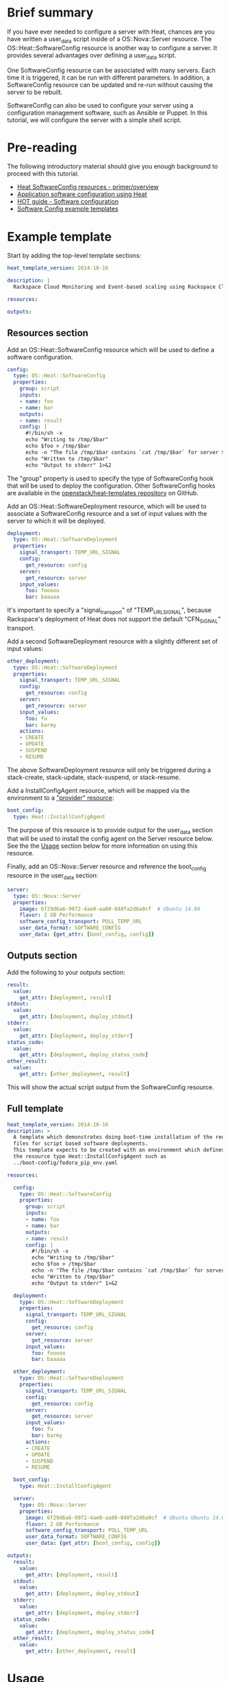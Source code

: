 #+TITLE: 

* Brief summary

If you have ever needed to configure a server with Heat, chances are
you have written a user_data script inside of a OS::Nova::Server
resource.  The OS::Heat::SoftwareConfig resource is another way to
configure a server.  It provides several advantages over defining a
user_data script.

One SoftwareConfig resource can be associated with many servers.  Each
time it is triggered, it can be run with different parameters.  In
addition, a SoftwareConfig resource can be updated and re-run without
causing the server to be rebuilt.

SoftwareConfig can also be used to configure your server using a
configuration management software, such as Ansible or Puppet.  In this
tutorial, we will configure the server with a simple shell script.

* Pre-reading

The following introductory material should give you enough background
to proceed with this tutorial.

- [[http://hardysteven.blogspot.com/2015/05/heat-softwareconfig-resources.html][Heat SoftwareConfig resources - primer/overview]]
- [[https://www.openstack.org/assets/presentation-media/heat-software-config.pdf][Application software configuration using Heat]]
- [[http://docs.openstack.org/user-guide/hot-guide/hot_software_deployment.html][HOT guide - Software configuration]]
- [[https://github.com/openstack/heat-templates/tree/master/hot/software-config/example-templates][Software Config example templates]]

* Example template

Start by adding the top-level template sections:

#+BEGIN_SRC yaml
heat_template_version: 2014-10-16

description: |
  Rackspace Cloud Monitoring and Event-based scaling using Rackspace Cloud Autoscale

resources:

outputs:

#+END_SRC

** Resources section

Add an OS::Heat::SoftwareConfig resource which will be used to define
a software configuration.

#+BEGIN_SRC yaml
  config:
    type: OS::Heat::SoftwareConfig
    properties:
      group: script
      inputs:
      - name: foo
      - name: bar
      outputs:
      - name: result
      config: |
        #!/bin/sh -x
        echo "Writing to /tmp/$bar"
        echo $foo > /tmp/$bar
        echo -n "The file /tmp/$bar contains `cat /tmp/$bar` for server $deploy_server_id during $deploy_action" > $heat_outputs_path.result
        echo "Written to /tmp/$bar"
        echo "Output to stderr" 1>&2
#+END_SRC

The "group" property is used to specify the type of SoftwareConfig
hook that will be used to deploy the configuration.  Other
SoftwareConfig hooks are available in the [[https://github.com/openstack/heat-templates/tree/master/hot/software-config/elements][openstack/heat-templates
repository]] on GitHub.

Add an OS::Heat::SoftwareDeployment resource, which will be used to
associate a SoftwareConfig resource and a set of input values with the
server to which it will be deployed.

#+BEGIN_SRC yaml
  deployment:
    type: OS::Heat::SoftwareDeployment
    properties:
      signal_transport: TEMP_URL_SIGNAL
      config:
        get_resource: config
      server:
        get_resource: server
      input_values:
        foo: fooooo
        bar: baaaaa
#+END_SRC

It's important to specify a "signal_transport" of "TEMP_URL_SIGNAL",
because Rackspace's deployment of Heat does not support the default
"CFN_SIGNAL" transport.

Add a second SoftwareDeployment resource with a slightly different set
of input values:

#+BEGIN_SRC yaml
  other_deployment:
    type: OS::Heat::SoftwareDeployment
    properties:
      signal_transport: TEMP_URL_SIGNAL
      config:
        get_resource: config
      server:
        get_resource: server
      input_values:
        foo: fu
        bar: barmy
      actions:
      - CREATE
      - UPDATE
      - SUSPEND
      - RESUME
#+END_SRC

The above SoftwareDeployment resource will only be triggered during a
stack-create, stack-update, stack-suspend, or stack-resume.

Add a InstallConfigAgent resource, which will be mapped via the
environment to a [[http://hardysteven.blogspot.com/2013/10/heat-providersenvironments-101-ive.html]["provider" resource]]:

#+BEGIN_SRC yaml
  boot_config:
    type: Heat::InstallConfigAgent
#+END_SRC

The purpose of this resource is to provide output for the user_data
section that will be used to install the config agent on the Server
resource below.  See the the [[id:11e46462-76dd-40e5-8b71-1efa125d9124][Usage]] section below for more information
on using this resource.

Finally, add an OS::Nova::Server resource and reference the
boot_config resource in the user_data section:

#+BEGIN_SRC yaml
  server:
    type: OS::Nova::Server
    properties:
      image: 6f29d6a6-9972-4ae0-aa80-040fa2d6a9cf  # Ubuntu 14.04
      flavor: 2 GB Performance
      software_config_transport: POLL_TEMP_URL
      user_data_format: SOFTWARE_CONFIG
      user_data: {get_attr: [boot_config, config]}
#+END_SRC

** Outputs section

Add the following to your outputs section:

#+BEGIN_SRC yaml
  result:
    value:
      get_attr: [deployment, result]
  stdout:
    value:
      get_attr: [deployment, deploy_stdout]
  stderr:
    value:
      get_attr: [deployment, deploy_stderr]
  status_code:
    value:
      get_attr: [deployment, deploy_status_code]
  other_result:
    value:
      get_attr: [other_deployment, result]
#+END_SRC

This will show the actual script output from the SoftwareConfig
resource.

** Full template

#+BEGIN_SRC yaml
heat_template_version: 2014-10-16
description: >
  A template which demonstrates doing boot-time installation of the required
  files for script based software deployments.
  This template expects to be created with an environment which defines
  the resource type Heat::InstallConfigAgent such as
  ../boot-config/fedora_pip_env.yaml

resources:
  
  config:
    type: OS::Heat::SoftwareConfig
    properties:
      group: script
      inputs:
      - name: foo
      - name: bar
      outputs:
      - name: result
      config: |
        #!/bin/sh -x
        echo "Writing to /tmp/$bar"
        echo $foo > /tmp/$bar
        echo -n "The file /tmp/$bar contains `cat /tmp/$bar` for server $deploy_server_id during $deploy_action" > $heat_outputs_path.result
        echo "Written to /tmp/$bar"
        echo "Output to stderr" 1>&2

  deployment:
    type: OS::Heat::SoftwareDeployment
    properties:
      signal_transport: TEMP_URL_SIGNAL
      config:
        get_resource: config
      server:
        get_resource: server
      input_values:
        foo: fooooo
        bar: baaaaa

  other_deployment:
    type: OS::Heat::SoftwareDeployment
    properties:
      signal_transport: TEMP_URL_SIGNAL
      config:
        get_resource: config
      server:
        get_resource: server
      input_values:
        foo: fu
        bar: barmy
      actions:
      - CREATE
      - UPDATE
      - SUSPEND
      - RESUME

  boot_config:
    type: Heat::InstallConfigAgent

  server:
    type: OS::Nova::Server
    properties:
      image: 6f29d6a6-9972-4ae0-aa80-040fa2d6a9cf  # Ubuntu Ubuntu 14.04
      flavor: 2 GB Performance
      software_config_transport: POLL_TEMP_URL
      user_data_format: SOFTWARE_CONFIG
      user_data: {get_attr: [boot_config, config]}

outputs:
  result:
    value:
      get_attr: [deployment, result]
  stdout:
    value:
      get_attr: [deployment, deploy_stdout]
  stderr:
    value:
      get_attr: [deployment, deploy_stderr]
  status_code:
    value:
      get_attr: [deployment, deploy_status_code]
  other_result:
    value:
      get_attr: [other_deployment, result]
#+END_SRC

* Usage
:PROPERTIES:
:ID:       11e46462-76dd-40e5-8b71-1efa125d9124
:END:

Before we create the stack, we need an environment file that will
define a Heat::InstallConfigAgent resource to tell Heat how to install
the config agent on Ubuntu 14.04.

First, clone the heat-templates repository:

: git clone https://github.com/openstack/heat-templates.git

The environment file we will use is located under
=heat-templates/hot/software-config/boot-config/ubuntu_pip_env.yaml=.
A ready-made InstallConfigAgent resource for Fedora also exists in the
heat-templates repository.

Then, issue the stack-create command with the template and environment
file just created using python-heatclient:

: heat --heat-url=https://dfw.orchestration.api.rackspacecloud.com/v1/$RS_ACCOUNT_NUMBER --os-username $RS_USER_NAME --os-password $RS_PASSWORD --os-tenant-id $RS_ACCOUNT_NUMBER --os-auth-url https://identity.api.rackspacecloud.com/v2.0/ stack-create -f generic-software-config.yaml -e heat-templates/hot/software-config/boot-config/ubuntu_pip_env.yaml generic-software-config1

Next, we will edit the template and perform a stack-update.  Edit the
SoftwareDeployment parameters in the template:

: sed -i.bak -e 's/fu/fu1/' -e 's/barmy/barmy1/' -e 's/fooooo/fooooo1/' -e 's/baaaaa/baaaaa1/' pristine.yaml

Issue the stack-update command:

: heat --heat-url=https://dfw.orchestration.api.rackspacecloud.com/v1/$RS_ACCOUNT_NUMBER --os-username $RS_USER_NAME --os-password $RS_PASSWORD --os-tenant-id $RS_ACCOUNT_NUMBER --os-auth-url https://identity.api.rackspacecloud.com/v2.0/ stack-update -f generic-software-config.yaml -e heat-templates/hot/software-config/boot-config/ubuntu_pip_env.yaml generic-software-config1

Notice that the config agent re-runs the script without rebuilding the
server.  In a couple of minutes, two new files should exist alongside
the original two: =/tmp/fu1= and =/tmp/fooooo1=.

* Reference documentation

- [[http://docs.openstack.org/developer/heat/template_guide/openstack.html#OS::Heat::SoftwareConfig][OS::Heat::SoftwareConfig]]
- [[http://docs.openstack.org/developer/heat/template_guide/openstack.html#OS::Heat::SoftwareDeployment][OS::Heat::SoftwareDeployment]]
